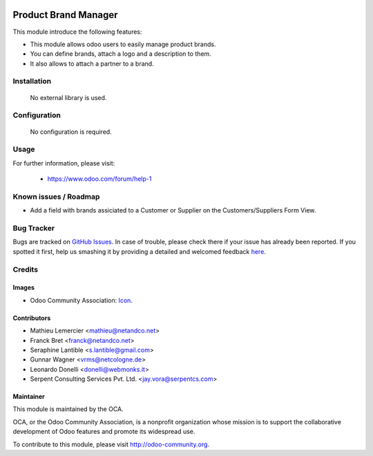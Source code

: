 .. image:: https://img.shields.io/badge/license-AGPLv3-blue.svg
   :target: https://www.gnu.org/licenses/agpl.html
   :alt: License: AGPL-3

=====================
Product Brand Manager
=====================

This module introduce the following features:

* This module allows odoo users to easily manage product brands.

* You can define brands, attach a logo and a description to them.

* It also allows to attach a partner to a brand.

Installation
=============

 No external library is used.

Configuration
=============

 No configuration is required.

Usage
=====


For further information, please visit:

 * https://www.odoo.com/forum/help-1

Known issues / Roadmap
======================

* Add a field with brands assiciated to a Customer or Supplier on 
  the Customers/Suppliers Form View.


Bug Tracker
===========

Bugs are tracked on `GitHub Issues
<https://github.com/OCA/product-attribute/issues>`_. In case of trouble, please
check there if your issue has already been reported. If you spotted it first,
help us smashing it by providing a detailed and welcomed feedback
`here <https://github.com/OCA/product-attribute/issues/new?body=module:%20product_brand%0Aversion:%208.0%0A%0A**Steps%20to%20reproduce**%0A-%20...%0A%0A**Current%20behavior**%0A%0A**Expected%20behavior**>`_.


Credits
=======

Images
------

* Odoo Community Association: `Icon <https://github.com/OCA/maintainer-tools/blob/master/template/module/static/description/icon.svg>`_.

Contributors
------------

* Mathieu Lemercier <mathieu@netandco.net>
* Franck Bret <franck@netandco.net>
* Seraphine Lantible <s.lantible@gmail.com>
* Gunnar Wagner <vrms@netcologne.de>
* Leonardo Donelli <donelli@webmonks.it>
* Serpent Consulting Services Pvt. Ltd. <jay.vora@serpentcs.com>

Maintainer
----------

.. image:: http://odoo-community.org/logo.png
   :alt: Odoo Community Association
   :target: http://odoo-community.org

This module is maintained by the OCA.

OCA, or the Odoo Community Association, is a nonprofit organization whose mission is to support the collaborative development of Odoo features and promote its widespread use.

To contribute to this module, please visit http://odoo-community.org.
